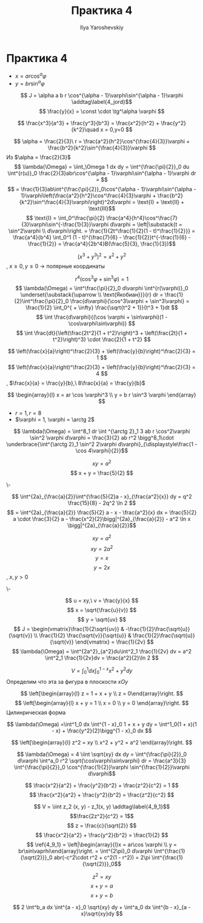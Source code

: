 #+LATEX_CLASS: general
#+TITLE: Практика 4
#+AUTHOR: Ilya Yaroshevskiy

* Практика 4
- \(x = ar \cos^\alpha\varphi\)
- \(y = br \sin^\alpha\varphi\)
\[ J = \alpha a b r \cos^{\alpha - 1}\varphi\sin^{\alpha - 1}\varphi \addtag\label{4_jord}\]
\[ \frac{y}{x} = \const \cdot \tg^\alpha \varphi \]
#+begin_task org
\[ \frac{x^3}{a^3} + \frac{y^3}{b^3} = \frac{x^2}{h^2} + \frac{y^2}{k^2}\quad x = 0,y=0 \]
#+end_task
#+begin_solution org
\[ \alpha = \frac{2}{3}\ r = \frac{a^2}{h^2}\cos^{\frac{4}{3}}\varphi + \frac{b^2}{k^2}\sin^{\frac{4}{3}}\varphi \]
Из \ref{4_jord} \(\alpha = \frac{2}{3}\)
\[ \lambda{\Omega} = \iint_\Omega 1 dx dy = \int^{\frac{\pi}{2}}_0 du \int^{r(u)}_0 \frac{2}{3}abr\cos^{\alpha - 1}\varphi\sin^{\alpha - 1}\varphi dr = \]
\[ = \frac{1}{3}ab\int^{\frac{\pi}{2}}_0\cos^{\alpha - 1}\varphi\sin^{\alpha - 1}\varphi\left(\frac{a^2}{h^2}\cos^\frac{4}{3}\varphi + \frac{b^2}{k^2}\sin^\frac{4}{3}\varphi\right)^2d\varphi = \text{I} + \text{II} + \text{III}\]
\[ \text{I} = \int_0^\frac{\pi}{2} \frac{a^4}{h^4}\cos^\frac{7}{3}\varphi\sin^{-\frac{1}{3}}\varphi d\varphi = \left|\substack{t = \sin^2\varphi \\ d\varphi\right. = \frac{1}{2t^\frac{1}{2}(1 - t)^\frac{1}{2}}} = \frac{a^4}{b^4} \int_0^1 (1 - t)^{\frac{7}{6} - \frac{1}{2}}t^{-\frac{1}{6} - \frac{1}{2}} = \frac{a^4}{2b^4}B(\frac{5}{3}, \frac{1}{3})\]
#+end_solution
#+begin_task org
\[ (x^3 + y^3)^2 = x^2 + y^2 \]
, \(x \ge 0, y \ge 0\) \to полярные координаты
#+end_task
#+begin_solution org
\[ r^4(\cos^3\varphi + \sin^3\varphi) = 1 \]
\[ \lambda(\Omega) = \int^\frac{\pi}{2}_0 d\varphi \int^{r(\varphi)}_0 \underset{\substack{\uparrow \\ \text{Якобиан}}}{r} dr = \frac{1}{2}\int^\frac{\pi}{2}_0 \frac{d\varphi}{\cos^3\varphi + \sin^3\varphi} = \frac{1}{2} \int_0^{ + \infty} \frac{\sqrt{t^2 + 1}}{t^3 + 1}dt \]
\[ \int \frac{d\varphi}{(\cos \varphi + \sin\varphi)(1 - \cos\varphi\sin\varphi)} \]
\[ \int \frac{dt}{\left(\frac{2t^2}{1 + t^2}\right)^3 + \left(\frac{2t}{1 + t^2}\right)^3} \cdot \frac{2}{1 + t^2} \]
#+end_solution
#+begin_task org
\[ \left(\frac{x}{a}\right)^\frac{2}{3} + \left(\frac{y}{b}\right)^\frac{2}{3} = 1 \]
\[ \left(\frac{x}{a}\right)^\frac{2}{3} + \left(\frac{y}{b}\right)^\frac{2}{3} = 4 \]
, \(\frac{x}{a} = \frac{y}{b},\ 8\frac{x}{a} = \frac{y}{b}\)
#+end_task
#+begin_solution org
\[ \begin{array}{l} x = ar \cos \varphi^3 \\ y = b r \sin^3 \varphi \end{array} \]
- \(r = 1, r = 8\)
- \(\varphi = 1, \varphi = \arctg 2\)
\[ \lambda(\Omega) = \int^8_1 dr \int ^{\arctg 2}_1 3 ab r \cos^2\varphi \sin^2 \varphi d\varphi = \frac{3}{2} ab r^2 \bigg^8_1\cdot \underbrace{\int^{\arctg 2}_1 \sin^2 2\varphi d\varphi}_{\displaystyle\frac{1 - \cos 4\varphi}{2}}\]

#+end_solution
#+begin_task org
\[ xy = a^2 \]
\[ x + y = \frac{5}{2} \]
#+end_task
#+begin_solution org
\-
#+ATTR_LATEX: :scale 0.3
[[file:4_1.png]]
\[ \int^{2a}_{\frac{a}{2}}\int^{\frac{5}{2}a - x}_{\frac{a^2}{x}} dy = q^2 \frac{15}{8} - 2q^2 \ln 2 \]
\[  = \int^{2a}_{\frac{a}{2}} \frac{5}{2} a - x - \frac{a^2}{x} dx = \frac{5}{2} a \cdot \frac{3}{2} a - \frac{x^2}{2}\bigg|^{2a}_{\frac{a}{2}} - a^2 \ln x \bigg|^{2a}_{\frac{a}{2}}\]

#+end_solution
#+begin_task org
\[ xy = a^2 \]
\[ xy = 2a^2 \]
\[ y = x \]
\[ y = 2x \]
, \(x, y > 0\)
#+end_task
#+begin_solution org
\-
#+ATTR_LATEX: :scale 0.3
[[file:4_2.png]]
\[ u = xy,\ v = \frac{y}{x} \]
\[ x = \sqrt{\frac{u}{v}} \]
\[ y = \sqrt{uv} \]
\[ J = \begin{vmatrix}\frac{1}{2\sqrt{uv}} & -\frac{1}{2}\frac{\sqrt{u}}{\sqrt{v}} \\ \frac{1}{2} \frac{\sqrt{v}}{\sqrt{u}} & \frac{1}{2}\frac{\sqrt{u}}{\sqrt{v}} \end{vmatrix} = \frac{1}{2v} \]
\[ \lambda(\Omega) = \int^{2a^2}_{a^2}du\int^2_1 \frac{1}{2v} dv = a^2 \int^2_1 \frac{1}{2v}dv = \frac{a^2}{2}\ln 2 \]
#+end_solution
#+begin_task org
\[ V = \int^1_0 dx \int ^{1 - x}_0 x^2 + y^2 dy \]
Определим что эта за фигура в плоскости \(xOy\)
#+ATTR_LATEX: :scale 0.5
[[file:4_3.png]]
#+end_task
#+begin_task org
\[ \left[\begin{array}{l} z = 1 + x + y \\ z = 0\end{array}\right. \]
\[ \left[\begin{array}{l} x + y = 1 \\ x = 0 \\ y = 0 \end{array}\right. \]
Цилинрическая форма
#+ATTR_LATEX: :scale 0.5
[[file:4_5.png]]
#+end_task
#+begin_solution org
\[ \lambda(\Omega) =\int^1_0 dx \int^{1 - x}_0 1 + x + y dy = \int^1_0(1 + x)(1 - x) + \frac{y^2}{2}\bigg^{1 - x}_0 dx \]
#+end_solution

#+begin_task org
\[ \left[\begin{array}{l} z^2 = xy \\ x^2 + y^2 = a^2 \end{array}\right. \]
#+ATTR_LATEX: :scale 0.5
[[file:4_4.png]]
#+end_task
#+begin_solution org
\[ \lambda(\Omega) = 4 \iint \sqrt{xy} dx dy = \int^{\frac{\pi}{2}}_0 d\varphi \int^a_0 r^2 \sqrt{\cos\varphi\sin\varphi} dr = \frac{a^3}{3} \int^{\frac{\pi}{2}}_0 \cos^{\frac{1}{2}}\varphi \sin^{\frac{1}{2}}\varphi d\varphi\]
#+end_solution
#+begin_task org
\[ \frac{x^2}{a^2} + \frac{y^2}{b^2} + \frac{z^2}{c^2} = 1 \]
\[ \frac{x^2}{a^2} + \frac{y^2}{b^2} = \frac{z^2}{c^2} \]
#+ATTR_LATEX: :scale 0.4
[[file:4_6.png]]
#+end_task
#+begin_solution org
\[ V = \iint z_2 (x, y) - z_1(x, y) \addtag\label{4_9_1}\]
\[\frac{2z^2}{c^2} = 1\]
\[ z = \frac{c}{\sqrt{2}} \]
\[ \frac{x^2}{a^2} + \frac{y^2}{b^2} = \frac{1}{2} \]
\[ \ref{4_9_1} = \left|\begin{array}{l}x = ar\cos \varphi \\ y = br\sin\vaprhi\end{array}\right. = \int^{2\pi}_0 d\varphi \int^{\frac{1}{\sqrt{2}}}_0 abr(-c^2\cdot r^2 + c^2(1 - r^2)) = 2\pi \int^{\frac{1}{\sqrt{2}}}_0\]

#+end_solution

#+begin_task org
\[ z^2 = xy \]
\[ x + y = a \]
\[ x + y = b \]
#+ATTR_LATEX: :scale 0.5
[[file:4_7.png]]
#+end_task
#+begin_solution org
\[ 2 \int^b_a dx \int^{a - x}_0 \sqrt{xy} dy + \int^a_0 dx \int^{b - x}_{a - x}\sqrt{xy}dy \]

#+end_solution
